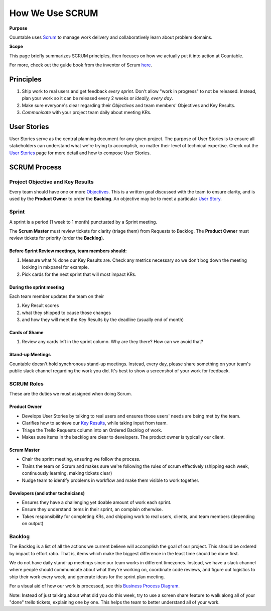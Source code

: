 How We Use SCRUM
================

**Purpose**

Countable uses `Scrum <https://en.wikipedia.org/wiki/Scrum_(software_development)>`__
to manage work delivery and collaboratively learn about problem domains.

**Scope**

This page briefly summarizes SCRUM principles, then focuses
on how we actually put it into action at Countable.

For more, check out the guide book from the inventor of Scrum `here <https://www.scrumguides.org/scrum-guide.html>`__.

Principles
~~~~~~~~~~

1. Ship work to real users and get feedback *every sprint*. Don't allow "work in progress" to not be released. Instead, plan your work so it can be released every 2 weeks or *ideally, every day*.
2. Make sure everyone's clear regarding their *Objectives* and team members' Objectives and Key Results.
3. *Communicate* with your project team daily about meeting KRs.

User Stories
~~~~~~~~~~~~

User Stories serve as the central planning document for any given project. The purpose of User Stories is to ensure all stakeholders can understand what we're trying to accomplish, no matter their level of technical expertise. Check out the `User Stories <../operations/USER_STORIES.html>`__ page for more detail and how to compose User Stories.

SCRUM Process
~~~~~~~~~~~~~

Project Objective and Key Results
---------------------------------

Every team should have one or more `Objectives <../operations/OKRS.html>`__. This is a written goal discussed with the team to ensure clarity, and is used by the **Product Owner** to order the **Backlog**. An objective may be to meet a particular `User Story <../operations/USER_STORIES.html>`__.

Sprint
------

A sprint is a period (1 week to 1 month) punctuated by a Sprint meeting.

The **Scrum Master** must review tickets for clarity (triage them) from Requests to Backlog. The **Product Owner** must review tickets for priority (order the **Backlog**).

Before Sprint Review meetings, team members should:
^^^^^^^^^^^^^^^^^^^^^^^^^^^^^^^^^^^^^^^^^^^^^^^^^^^

1. Measure what % done our Key Results are. Check any metrics necessary so we don't bog down the meeting looking in mixpanel for example.
2. Pick cards for the next sprint that will most impact KRs.

During the sprint meeting
^^^^^^^^^^^^^^^^^^^^^^^^^

Each team member updates the team on their

1. Key Result scores
2. what they shipped to cause those changes
3. and how they will meet the Key Results by the deadline (usually end of month)

Cards of Shame
^^^^^^^^^^^^^^

1. Review any cards left in the sprint column. Why are they there? How can we avoid that?

Stand-up Meetings
^^^^^^^^^^^^^^^^^

Countable doesn't hold synchronous stand-up meetings. Instead, every day, please share something on your team's public slack channel regarding the work you did. It's best to show a screenshot of your work for feedback.

SCRUM Roles
-----------

These are the duties we must assigned when doing Scrum.

Product Owner
^^^^^^^^^^^^^

-  Develops User Stories by talking to real users and ensures those users' needs are being met by the team.
-  Clarifies how to achieve our `Key Results <../operations/OKRS.html>`__, while taking input from team.
-  Triage the Trello Requests column into an Ordered Backlog of work.
-  Makes sure items in the backlog are clear to developers. The product owner is typically our client.

Scrum Master
^^^^^^^^^^^^

-  Chair the sprint meeting, ensuring we follow the process.
-  Trains the team on Scrum and makes sure we're following the rules of scrum effectively (shipping each week, continuously learning, making tickets clear)
-  Nudge team to identify problems in workflow and make them visible to work together.

Developers (and other technicians)
^^^^^^^^^^^^^^^^^^^^^^^^^^^^^^^^^^

-  Ensures they have a challenging yet doable amount of work each sprint.
-  Ensure they understand items in their sprint, an complain otherwise.
-  Takes responsibility for completing KRs, and shipping work to real users, clients, and team members (depending on output)

Backlog
-------

The Backlog is a list of all the actions we current believe will accomplish the goal of our project. This should be ordered by impact to effort ratio. That is, items which make the biggest difference in the least time should be done first.

We do not have daily stand-up meetings since our team works in different timezones. Instead, we have a slack channel where people should communicate about what they're working on, coordinate code reviews, and figure out logistics to ship their work every week, and generate ideas for the sprint plan meeting.

For a visual aid of how our work is processed, see this `Business Process Diagram <https://drive.google.com/open?id=1VrniT1lRqVu9sJr0ZMK1aQLnFwEuFIQD>`__.

Note: Instead of just talking about what did you do this week, try to use a screen share feature to walk along all of your "done" trello tickets, explaining one by one. This helps the team to better understand all of your work.

